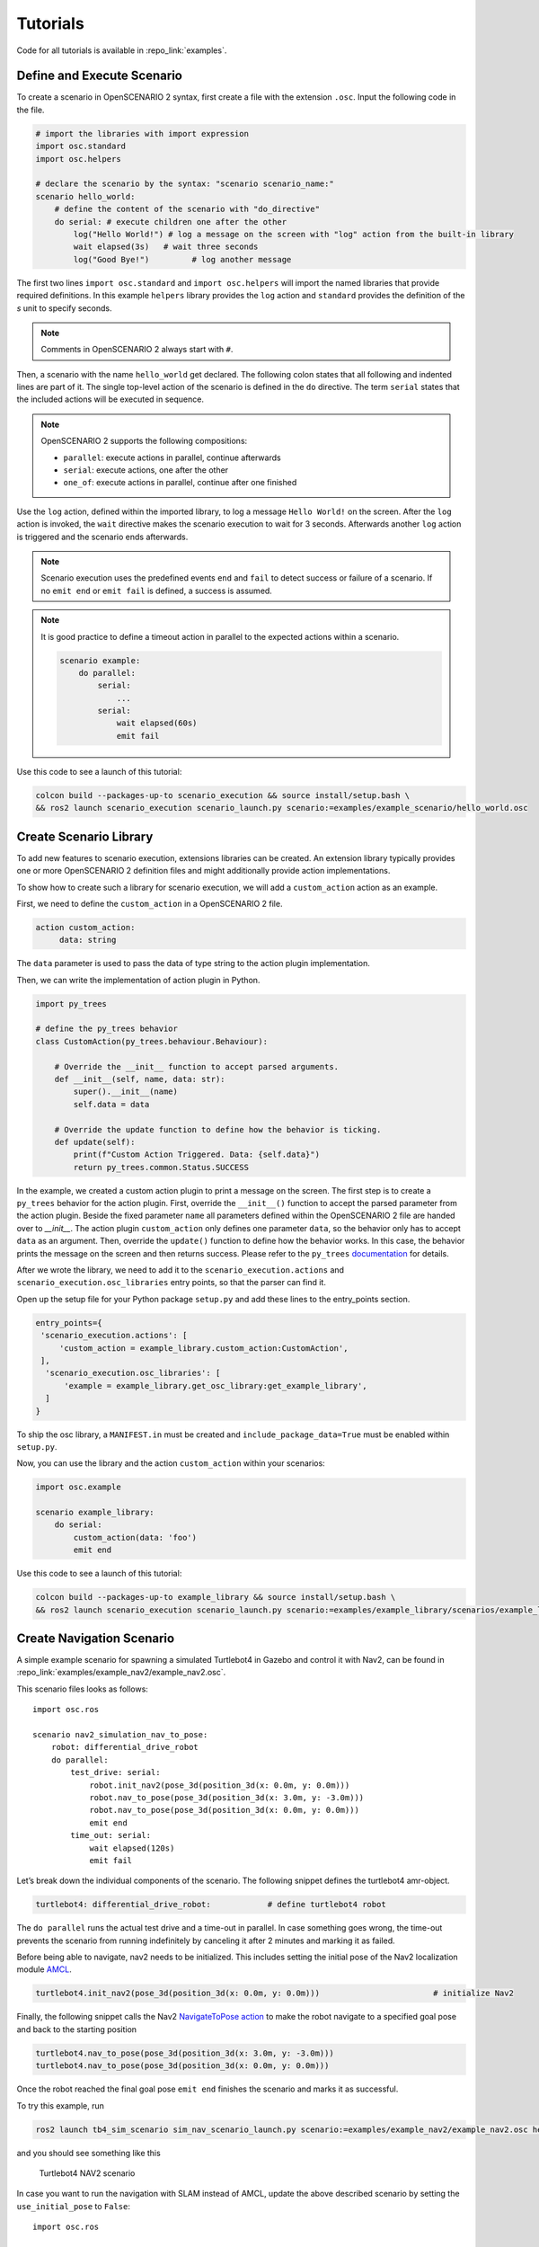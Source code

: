 .. _tutorials:

Tutorials
=========

Code for all tutorials is available in :repo_link:`examples`.

Define and Execute Scenario
---------------------------

To create a scenario in OpenSCENARIO 2 syntax, first create a file
with the extension ``.osc``. Input the following code in the file.

.. code-block::

   # import the libraries with import expression
   import osc.standard
   import osc.helpers

   # declare the scenario by the syntax: "scenario scenario_name:"
   scenario hello_world:
       # define the content of the scenario with "do_directive"
       do serial: # execute children one after the other
           log("Hello World!") # log a message on the screen with "log" action from the built-in library
           wait elapsed(3s)   # wait three seconds
           log("Good Bye!")         # log another message

The first two lines ``import osc.standard`` and ``import osc.helpers`` will import the named libraries that provide required definitions. In this example ``helpers`` library provides the ``log`` action and ``standard`` provides the definition of the `s` unit to specify seconds.

.. note::
   Comments in OpenSCENARIO 2 always start with ``#``.

Then, a scenario with the name ``hello_world`` get declared. The following colon states that all following and indented lines
are part of it. The single top-level action of the scenario is defined in the ``do`` directive.
The term ``serial`` states that the included actions will be executed in sequence.

.. note::
   OpenSCENARIO 2 supports the following compositions:

   * ``parallel``: execute actions in parallel, continue afterwards
   * ``serial``: execute actions, one after the other
   * ``one_of``: execute actions in parallel, continue after one finished

Use the ``log`` action, defined within the imported library, to log a message ``Hello World!`` on the
screen. After the ``log`` action is invoked, the ``wait`` directive makes the scenario execution to wait for 3 seconds. Afterwards another ``log`` action is triggered and the scenario ends afterwards.

.. note::
   Scenario execution uses the predefined events ``end`` and ``fail`` to detect success or failure of a scenario. If no ``emit end`` or ``emit fail`` is defined, a success is assumed.

.. note::
    It is good practice to define a timeout action in parallel to the expected actions within a scenario.

    .. code-block::
        
        scenario example:
            do parallel:
                serial:
                    ...
                serial:
                    wait elapsed(60s)
                    emit fail

Use this code to see a launch of this tutorial:

.. code-block:: bash

   colcon build --packages-up-to scenario_execution && source install/setup.bash \
   && ros2 launch scenario_execution scenario_launch.py scenario:=examples/example_scenario/hello_world.osc

.. _scenario_library:

Create Scenario Library
-----------------------

To add new features to scenario execution, extensions libraries can be created. An extension library typically provides one or more
OpenSCENARIO 2 definition files and might additionally provide action implementations.

To show how to create such a library for scenario execution, we will add a ``custom_action`` action as an example.

First, we need to define the ``custom_action`` in a OpenSCENARIO 2 file.

.. code-block::

   action custom_action:
        data: string

The ``data`` parameter is used to pass the data of type string to the action plugin implementation.

Then, we can write the implementation of action plugin in Python.

.. code-block::

   import py_trees

   # define the py_trees behavior
   class CustomAction(py_trees.behaviour.Behaviour):

       # Override the __init__ function to accept parsed arguments.
       def __init__(self, name, data: str):
           super().__init__(name)
           self.data = data

       # Override the update function to define how the behavior is ticking.
       def update(self):
           print(f"Custom Action Triggered. Data: {self.data}")
           return py_trees.common.Status.SUCCESS


In the example, we created a custom action plugin to print a message on the
screen. The first step is to create a ``py_trees`` behavior for the action
plugin. First, override the ``__init__()`` function to accept the parsed
parameter from the action plugin. Beside the fixed parameter ``name`` all parameters defined within the OpenSCENARIO 2 file
are handed over to `__init__`. 
The action plugin ``custom_action`` only defines one parameter ``data``, so the behavior only has to accept ``data`` as an
argument. Then, override the ``update()`` function to define how the
behavior works. In this case, the behavior prints the message on the screen
and then returns success. Please refer to the ``py_trees`` `documentation <https://py-trees.readthedocs.io/en/devel/>`_ for details.

After we wrote the library, we need to add it to the
``scenario_execution.actions`` and ``scenario_execution.osc_libraries`` entry points, so that the parser can
find it.

Open up the setup file for your Python package ``setup.py`` and add these lines to the
entry_points section.

.. code-block::

  entry_points={
   'scenario_execution.actions': [
       'custom_action = example_library.custom_action:CustomAction',
   ],
    'scenario_execution.osc_libraries': [
        'example = example_library.get_osc_library:get_example_library',
    ]
  }

To ship the osc library, a ``MANIFEST.in`` must be created and ``include_package_data=True`` must be enabled within ``setup.py``.

Now, you can use the library and the action ``custom_action`` within your scenarios:

.. code-block::

    import osc.example

    scenario example_library:
        do serial:
            custom_action(data: 'foo')
            emit end

Use this code to see a launch of this tutorial:

.. code-block:: bash

   colcon build --packages-up-to example_library && source install/setup.bash \
   && ros2 launch scenario_execution scenario_launch.py scenario:=examples/example_library/scenarios/example_library.osc

Create Navigation Scenario
--------------------------

A simple example scenario for spawning a simulated Turtlebot4 in Gazebo
and control it with Nav2, can be found in :repo_link:`examples/example_nav2/example_nav2.osc`.

This scenario files looks as follows:

::

    import osc.ros

    scenario nav2_simulation_nav_to_pose:
        robot: differential_drive_robot
        do parallel:
            test_drive: serial:
                robot.init_nav2(pose_3d(position_3d(x: 0.0m, y: 0.0m)))
                robot.nav_to_pose(pose_3d(position_3d(x: 3.0m, y: -3.0m)))
                robot.nav_to_pose(pose_3d(position_3d(x: 0.0m, y: 0.0m)))
                emit end
            time_out: serial:
                wait elapsed(120s)
                emit fail

Let’s break down the individual components of the scenario. The
following snippet defines the turtlebot4 amr-object.

.. code-block::

   turtlebot4: differential_drive_robot:            # define turtlebot4 robot

The ``do parallel`` runs the actual test drive and a time-out in
parallel. In case something goes wrong, the time-out prevents the
scenario from running indefinitely by canceling it after 2 minutes and
marking it as failed.


Before being able to navigate, nav2 needs to be initialized. This
includes setting the initial pose of the Nav2 localization module
`AMCL <https://wiki.ros.org/amcl>`__.

.. code-block::

   turtlebot4.init_nav2(pose_3d(position_3d(x: 0.0m, y: 0.0m)))                        # initialize Nav2

Finally, the following snippet calls the Nav2 `NavigateToPose
action <https://github.com/ros-planning/navigation2/blob/main/nav2_msgs/action/NavigateToPose.action>`__
to make the robot navigate to a specified goal pose and back to the
starting position

.. code-block::

    turtlebot4.nav_to_pose(pose_3d(position_3d(x: 3.0m, y: -3.0m)))
    turtlebot4.nav_to_pose(pose_3d(position_3d(x: 0.0m, y: 0.0m)))

Once the robot reached the final goal pose ``emit end`` finishes the
scenario and marks it as successful.

To try this example, run

.. code-block:: bash

   ros2 launch tb4_sim_scenario sim_nav_scenario_launch.py scenario:=examples/example_nav2/example_nav2.osc headless:=False

and you should see something like this

.. figure:: images/tb4_scenario.gif
   :alt: turtlebot4 nav2 scenario

   Turtlebot4 NAV2 scenario

In case you want to run the navigation with SLAM instead of AMCL, update
the above described scenario by setting the ``use_initial_pose`` to ``False``:

::

    import osc.ros

    scenario nav2_simulation_nav_to_pose:
        robot: differential_drive_robot
        do parallel:
            test_drive: serial:
                robot.init_nav2(
                    initial_pose: pose_3d(position_3d(x: 0.0m, y: 0.0m)),
                    use_initial_pose: false)
                robot.nav_to_pose(pose_3d(position_3d(x: 3.0m, y: -3.0m)))
                robot.nav_to_pose(pose_3d(position_3d(x: 0.0m, y: 0.0m)))
                emit end
            time_out: serial:
                wait elapsed(120s)
                emit fail


Then, run:

.. code-block:: bash

   ros2 launch tb4_sim_scenario sim_nav_scenario_launch.py scenario:=examples/example_nav2/example_nav2.osc headless:=False slam:=True

and you should see something like this

.. figure:: images/tb4_scenario_slam.PNG
   :alt: turtlebot4 nav2 scenario SLAM

   Turtlebot4 NAV2 scenario SLAM

Create Navigation Scenario with Obstacle
----------------------------------------

In this section, we’ll extend the previous example and use the :repo_link:`scenario_execution/actions/tf_close_to.py`.
to spawn a static obstacle in front of the robot once it reaches a
user-specified reference point. The corresponding scenario can be found
in :repo_link:`examples/example_simulation/scenarios/example_simulation.osc`.

This scenario only differs from the previous scenario regarding the
definition of the obstacle itself and the condition, when to spawn it.
Here, we’ll only look at the differences to the previous scenario. At
the beginning, we define a box, which will be needed as static obstacle
during the scenario

.. code-block::

    box: osc_object

Next, we’ll have a look at how to spawn the box when the robot reaches a
certain location. The following scenario snippet shows, how this is
done.

.. code-block::

    parallel:
        serial:
            turtlebot4.nav_to_pose(pose_3d(position_3d(x: 3.0m, y: -3.0m)))
            turtlebot4.nav_to_pose(pose_3d(position_3d(x: 0.0m, y: 0.0m)))
        serial:
            turtlebot4.tf_close_to(
                reference_point: position_3d(x: 1.5m, y: -1.5m),
                threshold: 0.4m,
                robot_frame_id: 'turtlebot4_base_link_gt')
            box.spawn(
                spawn_pose: pose_3d(
                    position: position_3d(x: 2.0m, y: -2.0m, z: 0.1m),
                    orientation: orientation_3d(yaw: 0.0rad)),
                model: 'example_simulation://models/box.sdf',
                world_name: 'maze')

First, we wrap the navigation part in the first branch of a parallel
statement. This is necessary, as the condition if the robot reached the
reference-point needs to happen continuously in parallel to the
navigation action. This condition is checked with the ``tf_close_to``
action. Once the robot reaches the reference point, the box is spawned
as unmapped static obstacle in the robot’s way such that the navigation
stack needs to avoid it to reach its goal.

To try this example, run

.. code-block:: bash

    ros2 launch tb4_sim_scenario sim_nav_scenario_launch.py scenario:=examples/example_simulation/scenarios/example_simulation.osc headless:=False

Create Scenarios with Variations
--------------------------------
In this example, we'll demonstrate how to generate and run multiple scenarios using only one scenario definition.

For this we'll use the  :repo_link:`scenario_coverage/scenario_coverage/scenario_variation`. to save the intermediate scenario models in ``.sce`` extension file and then use :repo_link:`scenario_coverage/scenario_coverage/scenario_batch_execution` to execute each generated scenario.

The scenario file looks as follows:

.. code-block::

    import osc.helpers

    scenario test_log:
        do serial:
            log() with:
                keep(it.msg in ["foo", "bar"])
            emit end

Here, a simple scenario variation example using log action plugin is created and two messages ``foo`` and
``bar`` using the array syntax are passed.

As this is not a concrete scenario, ``scenario_execution`` won't be able to execute it. Instead we'll use ``scenario_variation`` from the ``scenario_coverage`` package to generate all variations and save them to intermediate scenario model files with ``.sce`` extension.
Afterwards we could either use ``scenario_execution`` to run each created scenario manually or make use of ``scenario_batch_execution`` which reads all scenarios within a directory and executes them one after the other.

Now, lets try to run this scenario. To do this, first build Packages ``scenario_execution`` and ``scenario_coverage``:

.. code-block::

    colcon build --packages-up-to scenario_execution && colcon build --packages-up-to scenario_coverage


* Now, create intermediate scenarios with ``.sce`` extension using the command:

.. code-block:: bash

    scenario_variation examples/example_scenario_variation/example_scenario_variation.osc

In the command mentioned above we passed the scenario file as the parameter. You can also specify the output directory for the scenario files using the ``-t`` option. If not specified, the default folder ``out`` will be created in the current working directory.

* Next, ``run scenario files`` with following command.

.. code-block:: bash

    scenario_batch_execution -i out -o scenario_output -- ros2 launch scenario_execution scenario_launch.py scenario:={SCENARIO} output_dir:={OUTPUT_DIR}

Let's break down this command.
In the first part we run the executable ``scenario_batch_execution``. This requires the following parameters to execute.

    1. Directory where the scenario files ``.sce`` were saved as the input option ``-i``.
    2. Directory where the output ``log`` and ``xml`` files will be saved as the output option ``-o``.
    3. Launch command to launch scenarios ``-- ros2 launch scenario_execution scenario_launch.py scenario:={SCENARIO} output_dir:={OUTPUT_DIR}``.


Finally, The output of the above command will display two values ``foo`` and ``bar`` on the terminal along with the success message.

Control Scenarios with Rviz
--------------------------------
In this example, let's learn how to control multiple scenarios directly from ``RVIZ`` control panel.

We'll use :repo_link:`examples/example_scenario_control/` as the base package to launch scenes turtlebot4 inside the ``maze`` simulation environment.

You can add your custom scenario files to the scenario folder inside the package. However, for this tutorial, we'll use the existing scenarios present there. Let's run an example.

First, build the package using the following command:

.. code-block:: bash

    colcon build --packages-up-to examples/example_scenario_control

Now, run the following command to launch the simulation:

.. code-block:: bash

    ros2 launch example_scenario_control example_scenario_control_launch.py

Both Gazebo and Rviz will launch. Now, you can use the control panel to select a specific scenario from the drop-down list. Run it by clicking the play icon, as shown in the figure below:

.. figure:: images/example_scenario_control_1.png
   :alt: scenario control start

   Scenario Control Start

When the scenario starts, the small circle will turn green, as shown below:

.. figure:: images/example_scenario_control_2.png
   :alt: scenario control running

   Scenario Control Running

In this tutorial, we have three scenarios. The first, ``init_nav2``, initializes the robot. The other two, ``nav_to_paose_1`` and ``nav_to_pose_2``, navigate the robot to specific poses.

After completing the initialization scenario, you can run any of the ``nav_to_pose`` scenarios using the drop-down menu.

.. note::

    While the scenario is running, you can click the stop/pause button to terminate it. Afterwards, you have the option to either start the same scenario again or choose another one.

Currently, terminating the scenario will not stop the ongoing navigation, and the robot will continue to move towards its goal pose. However, please note that this behavior will be addressed in future updates.
